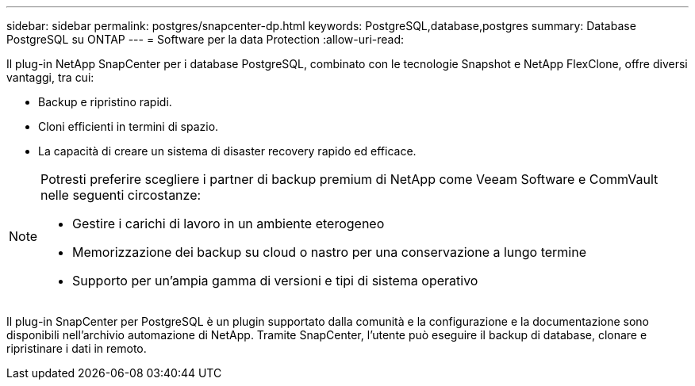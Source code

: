 ---
sidebar: sidebar 
permalink: postgres/snapcenter-dp.html 
keywords: PostgreSQL,database,postgres 
summary: Database PostgreSQL su ONTAP 
---
= Software per la data Protection
:allow-uri-read: 


[role="lead"]
Il plug-in NetApp SnapCenter per i database PostgreSQL, combinato con le tecnologie Snapshot e NetApp FlexClone, offre diversi vantaggi, tra cui:

* Backup e ripristino rapidi.
* Cloni efficienti in termini di spazio.
* La capacità di creare un sistema di disaster recovery rapido ed efficace.


[NOTE]
====
Potresti preferire scegliere i partner di backup premium di NetApp come Veeam Software e CommVault nelle seguenti circostanze:

* Gestire i carichi di lavoro in un ambiente eterogeneo
* Memorizzazione dei backup su cloud o nastro per una conservazione a lungo termine
* Supporto per un'ampia gamma di versioni e tipi di sistema operativo


====
Il plug-in SnapCenter per PostgreSQL è un plugin supportato dalla comunità e la configurazione e la documentazione sono disponibili nell'archivio automazione di NetApp. Tramite SnapCenter, l'utente può eseguire il backup di database, clonare e ripristinare i dati in remoto.
